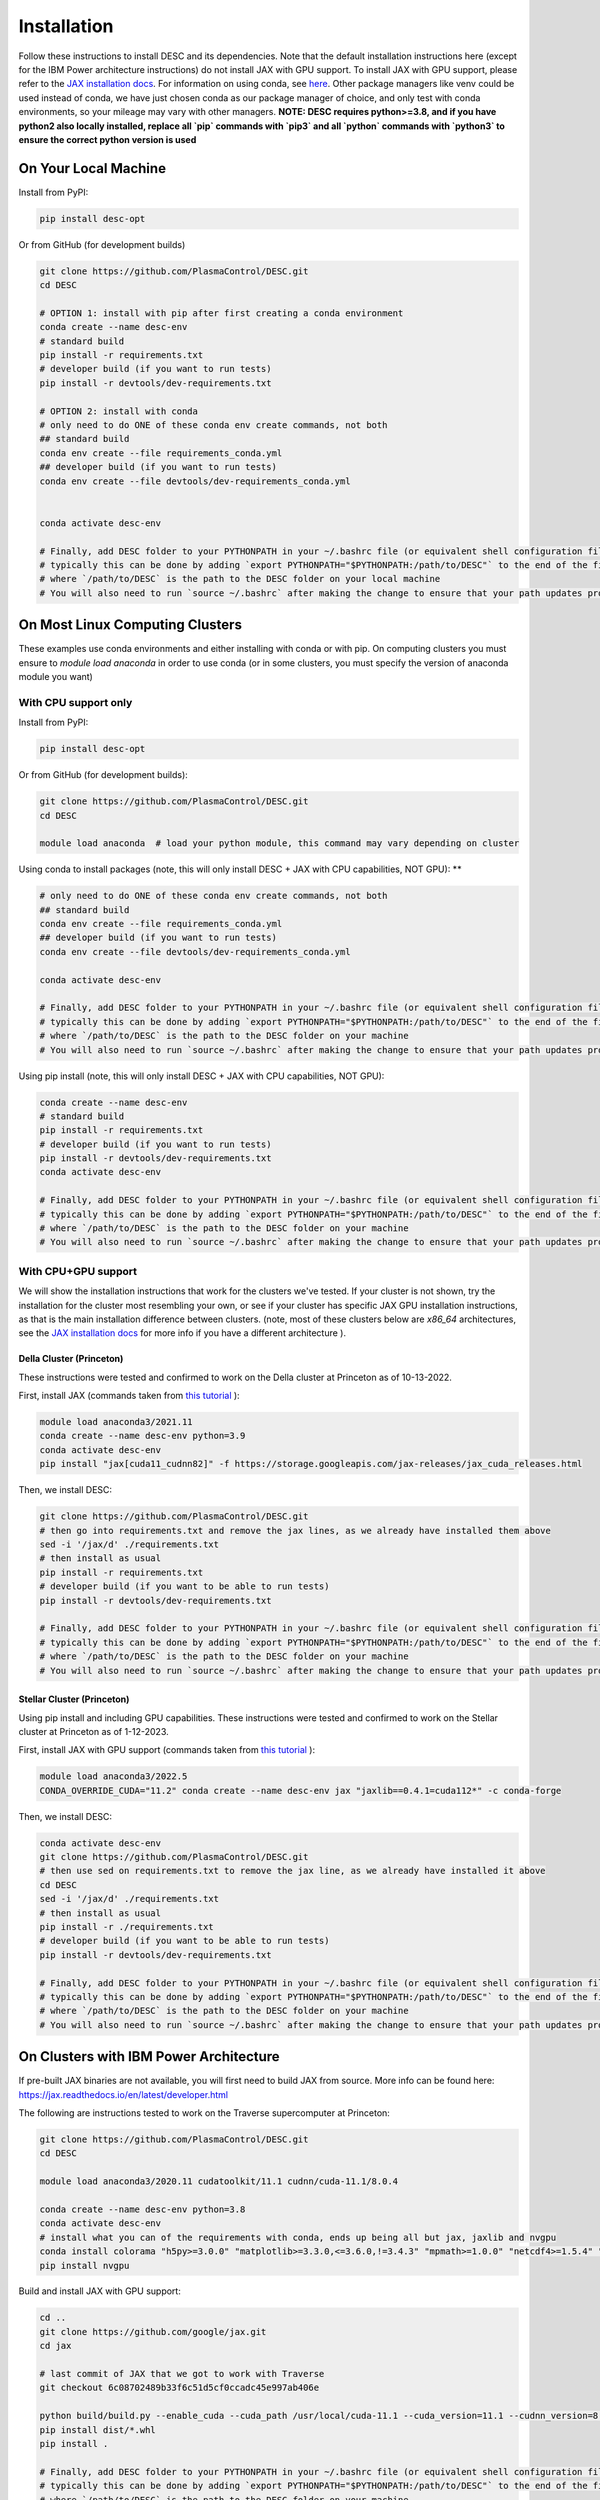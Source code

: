 ============
Installation
============

Follow these instructions to install DESC and its dependencies.
Note that the default installation instructions here (except for the IBM Power architecture instructions) do not install JAX with GPU support.
To install JAX with GPU support, please refer to the `JAX installation docs <https://github.com/google/jax#installation>`_.
For information on using conda, see `here <https://conda.io/projects/conda/en/latest/user-guide/getting-started.html#starting-conda>`_.
Other package managers like venv could be used instead of conda, we have just chosen conda as our package manager of choice, and only test with conda environments, so your mileage may vary with other managers.
**NOTE: DESC requires python>=3.8, and if you have python2 also locally installed, replace all `pip` commands with `pip3` and all `python` commands with `python3` to ensure the correct python version is used**

On Your Local Machine
*********************

Install from PyPI:

.. code-block:: console

    pip install desc-opt

Or from GitHub (for development builds)

.. code-block:: sh

    git clone https://github.com/PlasmaControl/DESC.git
    cd DESC

    # OPTION 1: install with pip after first creating a conda environment
    conda create --name desc-env
    # standard build
    pip install -r requirements.txt
    # developer build (if you want to run tests)
    pip install -r devtools/dev-requirements.txt

    # OPTION 2: install with conda
    # only need to do ONE of these conda env create commands, not both
    ## standard build
    conda env create --file requirements_conda.yml
    ## developer build (if you want to run tests)
    conda env create --file devtools/dev-requirements_conda.yml


    conda activate desc-env

    # Finally, add DESC folder to your PYTHONPATH in your ~/.bashrc file (or equivalent shell configuration file)
    # typically this can be done by adding `export PYTHONPATH="$PYTHONPATH:/path/to/DESC"` to the end of the file
    # where `/path/to/DESC` is the path to the DESC folder on your local machine
    # You will also need to run `source ~/.bashrc` after making the change to ensure that your path updates properly for your current terminal session.

On Most Linux Computing Clusters
********************************

These examples use conda environments and either installing with conda or with pip.
On computing clusters you must ensure to `module load anaconda` in order to use conda (or in some clusters, you must specify the version of anaconda module you want)

With CPU support only
---------------------

Install from PyPI:

.. code-block:: console

    pip install desc-opt

Or from GitHub (for development builds):

.. code-block:: sh

    git clone https://github.com/PlasmaControl/DESC.git
    cd DESC

    module load anaconda  # load your python module, this command may vary depending on cluster

Using conda to install packages (note, this will only install DESC + JAX with CPU capabilities, NOT GPU):
**

.. code-block:: sh

    # only need to do ONE of these conda env create commands, not both
    ## standard build
    conda env create --file requirements_conda.yml
    ## developer build (if you want to run tests)
    conda env create --file devtools/dev-requirements_conda.yml

    conda activate desc-env

    # Finally, add DESC folder to your PYTHONPATH in your ~/.bashrc file (or equivalent shell configuration file)
    # typically this can be done by adding `export PYTHONPATH="$PYTHONPATH:/path/to/DESC"` to the end of the file
    # where `/path/to/DESC` is the path to the DESC folder on your machine
    # You will also need to run `source ~/.bashrc` after making the change to ensure that your path updates properly for your current terminal session.

Using pip install (note, this will only install DESC + JAX with CPU capabilities, NOT GPU):

.. code-block:: sh

    conda create --name desc-env
    # standard build
    pip install -r requirements.txt
    # developer build (if you want to run tests)
    pip install -r devtools/dev-requirements.txt
    conda activate desc-env

    # Finally, add DESC folder to your PYTHONPATH in your ~/.bashrc file (or equivalent shell configuration file)
    # typically this can be done by adding `export PYTHONPATH="$PYTHONPATH:/path/to/DESC"` to the end of the file
    # where `/path/to/DESC` is the path to the DESC folder on your machine
    # You will also need to run `source ~/.bashrc` after making the change to ensure that your path updates properly for your current terminal session.

With CPU+GPU support
--------------------

We will show the installation instructions that work for the clusters we've tested.
If your cluster is not shown, try the installation for the cluster most resembling your own, or see if your cluster has
specific JAX GPU installation instructions, as that is the main installation difference between clusters.
(note, most of these clusters below are `x86_64` architectures, see the `JAX installation docs <https://github.com/google/jax#installation>`_ for more info if you have a different architecture ).

Della Cluster (Princeton)
+++++++++++++++++++++++
These instructions were tested and confirmed to work on the Della cluster at Princeton as of 10-13-2022.

First, install JAX (commands taken from `this tutorial <https://github.com/PrincetonUniversity/intro_ml_libs/tree/master/jax>`_ ):

.. code-block:: sh

    module load anaconda3/2021.11
    conda create --name desc-env python=3.9
    conda activate desc-env
    pip install "jax[cuda11_cudnn82]" -f https://storage.googleapis.com/jax-releases/jax_cuda_releases.html

Then, we install DESC:

.. code-block:: sh

    git clone https://github.com/PlasmaControl/DESC.git
    # then go into requirements.txt and remove the jax lines, as we already have installed them above
    sed -i '/jax/d' ./requirements.txt
    # then install as usual
    pip install -r requirements.txt
    # developer build (if you want to be able to run tests)
    pip install -r devtools/dev-requirements.txt

    # Finally, add DESC folder to your PYTHONPATH in your ~/.bashrc file (or equivalent shell configuration file)
    # typically this can be done by adding `export PYTHONPATH="$PYTHONPATH:/path/to/DESC"` to the end of the file
    # where `/path/to/DESC` is the path to the DESC folder on your machine
    # You will also need to run `source ~/.bashrc` after making the change to ensure that your path updates properly for your current terminal session.

Stellar Cluster (Princeton)
+++++++++++++++++++++++
Using pip install and including GPU capabilities.
These instructions were tested and confirmed to work on the Stellar cluster at Princeton as of 1-12-2023.

First, install JAX with GPU support (commands taken from `this tutorial <https://github.com/PrincetonUniversity/intro_ml_libs/tree/master/jax>`_ ):

.. code-block:: sh

    module load anaconda3/2022.5
    CONDA_OVERRIDE_CUDA="11.2" conda create --name desc-env jax "jaxlib==0.4.1=cuda112*" -c conda-forge

Then, we install DESC:

.. code-block:: sh

    conda activate desc-env
    git clone https://github.com/PlasmaControl/DESC.git
    # then use sed on requirements.txt to remove the jax line, as we already have installed it above
    cd DESC
    sed -i '/jax/d' ./requirements.txt
    # then install as usual
    pip install -r ./requirements.txt
    # developer build (if you want to be able to run tests)
    pip install -r devtools/dev-requirements.txt

    # Finally, add DESC folder to your PYTHONPATH in your ~/.bashrc file (or equivalent shell configuration file)
    # typically this can be done by adding `export PYTHONPATH="$PYTHONPATH:/path/to/DESC"` to the end of the file
    # where `/path/to/DESC` is the path to the DESC folder on your machine
    # You will also need to run `source ~/.bashrc` after making the change to ensure that your path updates properly for your current terminal session.

On Clusters with IBM Power Architecture
***************************************

If pre-built JAX binaries are not available, you will first need to build JAX from source.
More info can be found here: https://jax.readthedocs.io/en/latest/developer.html

The following are instructions tested to work on the Traverse supercomputer at Princeton:

.. code-block:: sh

    git clone https://github.com/PlasmaControl/DESC.git
    cd DESC

    module load anaconda3/2020.11 cudatoolkit/11.1 cudnn/cuda-11.1/8.0.4

    conda create --name desc-env python=3.8
    conda activate desc-env
    # install what you can of the requirements with conda, ends up being all but jax, jaxlib and nvgpu
    conda install colorama "h5py>=3.0.0" "matplotlib>=3.3.0,<=3.6.0,!=3.4.3" "mpmath>=1.0.0" "netcdf4>=1.5.4" "numpy>=1.20.0" psutil "scipy>=1.5.0" termcolor
    pip install nvgpu

Build and install JAX with GPU support:

.. code-block:: sh

    cd ..
    git clone https://github.com/google/jax.git
    cd jax

    # last commit of JAX that we got to work with Traverse
    git checkout 6c08702489b33f6c51d5cf0ccadc45e997ab406e

    python build/build.py --enable_cuda --cuda_path /usr/local/cuda-11.1 --cuda_version=11.1 --cudnn_version=8.0.4 --cudnn_path /usr/local/cudnn/cuda-11.1/8.0.4 --noenable_mkl_dnn --bazel_path /usr/bin/bazel --target_cpu=ppc
    pip install dist/*.whl
    pip install .

    # Finally, add DESC folder to your PYTHONPATH in your ~/.bashrc file (or equivalent shell configuration file)
    # typically this can be done by adding `export PYTHONPATH="$PYTHONPATH:/path/to/DESC"` to the end of the file
    # where `/path/to/DESC` is the path to the DESC folder on your machine
    # You will also need to run `source ~/.bashrc` after making the change to ensure that your path updates properly for your current terminal session.

Optionally, if you want to be able to use pytest and other development tools:

.. code-block:: sh

    cd ../DESC
    pip install -r devtools/dev-requirements.txt


Checking your Installation
**************************

To check that you have properly installed DESC and its dependencies, try the following:

.. code-block:: python

    python
    >>> from desc import set_device  # only needed if running on a GPU
    >>> set_device('gpu')  # only needed if running on a GPU
    >>> import desc.equilibrium


You should see an output stating the DESC version, the JAX version, and your device (CPU or GPU).

You can also try running an example input file:

.. code-block:: console

    python -m desc -vv desc/examples/SOLOVEV

Troubleshooting
***************
We list here some common problems encountered during installation and their possible solutions.
If you encounter issues during installation, please `leave us an issue on Github <https://github.com/PlasmaControl/DESC/issues>`_ and we will try our best to help!

 - **Problem**: I've installed DESC, but when I check my installation I get an error `ModuleNotFoundError: No module named 'desc'`
   - **Solution**: This may be caused by DESC not being on your PYTHONPATH, or your environment containing DESC not being activated.
     - Make sure you've added the DESC directory to your PYTHONPATH, by adding the line `export PYTHONPATH="$PYTHONPATH:path/to/DESC"` to your .bashrc (or other shell configuration) file.
       You will also need to run `source ~/.bashrc` after making the change to ensure that your path updates properly for your current terminal session.
     - Try ensuring you've activated the conda environment that DESC is in ( `conda activate desc-env` ), then retry using DESC.
 - **Problem**: I've installed DESC, but when I check my installation I get an error `ModuleNotFoundError: No module named 'termcolor'` (or another module which is not `desc```)
   - Solution: you likely are not running python from the environment in which you've installed DESC.
     Try ensuring you've activated the conda environment that DESC is in( `conda activate desc-env` ), then retry using DESC
